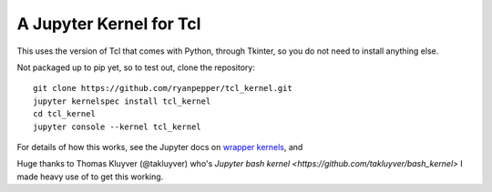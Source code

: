 ========================
A Jupyter Kernel for Tcl
========================

This uses the version of Tcl that comes with Python, through Tkinter, so you do not need to install anything else.

Not packaged up to pip yet, so to test out, clone the repository:
::
    git clone https://github.com/ryanpepper/tcl_kernel.git
    jupyter kernelspec install tcl_kernel
    cd tcl_kernel
    jupyter console --kernel tcl_kernel


For details of how this works, see the Jupyter docs on `wrapper kernels
<http://jupyter-client.readthedocs.org/en/latest/wrapperkernels.html>`_, and

Huge thanks to Thomas Kluyver (@takluyver) who's `Jupyter bash kernel <https://github.com/takluyver/bash_kernel>` I 
made heavy use of to get this working.
